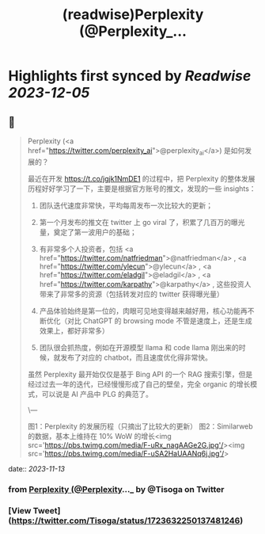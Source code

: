 :PROPERTIES:
:title: (readwise)Perplexity (@Perplexity_...
:END:

:PROPERTIES:
:author: [[Tisoga on Twitter]]
:full-title: "Perplexity (@Perplexity_..."
:category: [[tweets]]
:url: https://twitter.com/Tisoga/status/1723632250137481246
:image-url: https://pbs.twimg.com/profile_images/1578459356500152321/7qWD4yJO.jpg
:END:

* Highlights first synced by [[Readwise]] [[2023-12-05]]
** 📌
#+BEGIN_QUOTE
Perplexity (<a href="https://twitter.com/perplexity_ai">@perplexity_ai</a>) 是如何发展的？

最近在开发 https://t.co/jgjk1NmDE1 的过程中，把 Perplexity 的整体发展历程好好学习了一下，主要是根据官方账号的推文，发现的一些 insights：

1. 团队迭代速度非常快，平均每周发布一次比较大的更新；

2. 第一个月发布的推文在 twitter 上 go viral 了，积累了几百万的曝光量，奠定了第一波用户的基础；

3. 有非常多个人投资者，包括 <a href="https://twitter.com/natfriedman">@natfriedman</a> , <a href="https://twitter.com/ylecun">@ylecun</a> , <a href="https://twitter.com/eladgil">@eladgil</a> , <a href="https://twitter.com/karpathy">@karpathy</a> , 这些投资人带来了非常多的资源（包括转发对应的 twitter 获得曝光量）

4. 产品体验始终是第一位的，肉眼可见地变得越来越好用，核心功能再不断优化（对比 ChatGPT 的 browsing mode 不管是速度上，还是生成效果上，都好非常多）

5. 团队很会抓热度，例如在开源模型 llama 和 code llama 刚出来的时候，就发布了对应的 chatbot，而且速度优化得非常快。

虽然 Perplexity 最开始仅仅是基于 Bing API 的一个 RAG 搜索引擎，但是经过过去一年的迭代，已经慢慢形成了自己的壁垒，完全 organic 的增长模式，可以说是 AI 产品中 PLG 的典范了。

\---

图1：Perplexity 的发展历程（只摘出了比较大的更新）
图2：Similarweb 的数据，基本上维持在 10% WoW 的增长<img src='https://pbs.twimg.com/media/F-uRx_nagAAGe2G.jpg'/><img src='https://pbs.twimg.com/media/F-uSA2HaUAANq6j.jpg'/> 
#+END_QUOTE
    date:: [[2023-11-13]]
*** from _Perplexity (@Perplexity_..._ by @Tisoga on Twitter
*** [View Tweet](https://twitter.com/Tisoga/status/1723632250137481246)